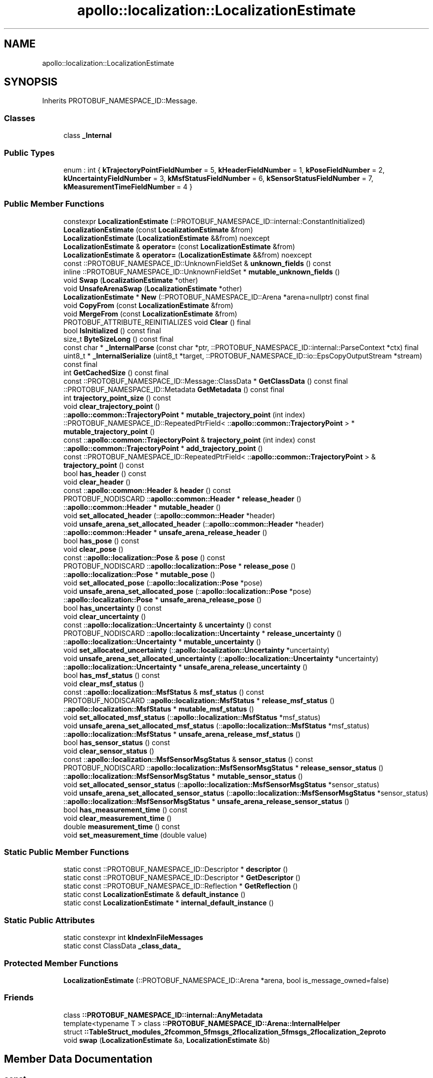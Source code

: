 .TH "apollo::localization::LocalizationEstimate" 3 "Sun Sep 3 2023" "Version 8.0" "Cyber-Cmake" \" -*- nroff -*-
.ad l
.nh
.SH NAME
apollo::localization::LocalizationEstimate
.SH SYNOPSIS
.br
.PP
.PP
Inherits PROTOBUF_NAMESPACE_ID::Message\&.
.SS "Classes"

.in +1c
.ti -1c
.RI "class \fB_Internal\fP"
.br
.in -1c
.SS "Public Types"

.in +1c
.ti -1c
.RI "enum : int { \fBkTrajectoryPointFieldNumber\fP = 5, \fBkHeaderFieldNumber\fP = 1, \fBkPoseFieldNumber\fP = 2, \fBkUncertaintyFieldNumber\fP = 3, \fBkMsfStatusFieldNumber\fP = 6, \fBkSensorStatusFieldNumber\fP = 7, \fBkMeasurementTimeFieldNumber\fP = 4 }"
.br
.in -1c
.SS "Public Member Functions"

.in +1c
.ti -1c
.RI "constexpr \fBLocalizationEstimate\fP (::PROTOBUF_NAMESPACE_ID::internal::ConstantInitialized)"
.br
.ti -1c
.RI "\fBLocalizationEstimate\fP (const \fBLocalizationEstimate\fP &from)"
.br
.ti -1c
.RI "\fBLocalizationEstimate\fP (\fBLocalizationEstimate\fP &&from) noexcept"
.br
.ti -1c
.RI "\fBLocalizationEstimate\fP & \fBoperator=\fP (const \fBLocalizationEstimate\fP &from)"
.br
.ti -1c
.RI "\fBLocalizationEstimate\fP & \fBoperator=\fP (\fBLocalizationEstimate\fP &&from) noexcept"
.br
.ti -1c
.RI "const ::PROTOBUF_NAMESPACE_ID::UnknownFieldSet & \fBunknown_fields\fP () const"
.br
.ti -1c
.RI "inline ::PROTOBUF_NAMESPACE_ID::UnknownFieldSet * \fBmutable_unknown_fields\fP ()"
.br
.ti -1c
.RI "void \fBSwap\fP (\fBLocalizationEstimate\fP *other)"
.br
.ti -1c
.RI "void \fBUnsafeArenaSwap\fP (\fBLocalizationEstimate\fP *other)"
.br
.ti -1c
.RI "\fBLocalizationEstimate\fP * \fBNew\fP (::PROTOBUF_NAMESPACE_ID::Arena *arena=nullptr) const final"
.br
.ti -1c
.RI "void \fBCopyFrom\fP (const \fBLocalizationEstimate\fP &from)"
.br
.ti -1c
.RI "void \fBMergeFrom\fP (const \fBLocalizationEstimate\fP &from)"
.br
.ti -1c
.RI "PROTOBUF_ATTRIBUTE_REINITIALIZES void \fBClear\fP () final"
.br
.ti -1c
.RI "bool \fBIsInitialized\fP () const final"
.br
.ti -1c
.RI "size_t \fBByteSizeLong\fP () const final"
.br
.ti -1c
.RI "const char * \fB_InternalParse\fP (const char *ptr, ::PROTOBUF_NAMESPACE_ID::internal::ParseContext *ctx) final"
.br
.ti -1c
.RI "uint8_t * \fB_InternalSerialize\fP (uint8_t *target, ::PROTOBUF_NAMESPACE_ID::io::EpsCopyOutputStream *stream) const final"
.br
.ti -1c
.RI "int \fBGetCachedSize\fP () const final"
.br
.ti -1c
.RI "const ::PROTOBUF_NAMESPACE_ID::Message::ClassData * \fBGetClassData\fP () const final"
.br
.ti -1c
.RI "::PROTOBUF_NAMESPACE_ID::Metadata \fBGetMetadata\fP () const final"
.br
.ti -1c
.RI "int \fBtrajectory_point_size\fP () const"
.br
.ti -1c
.RI "void \fBclear_trajectory_point\fP ()"
.br
.ti -1c
.RI "::\fBapollo::common::TrajectoryPoint\fP * \fBmutable_trajectory_point\fP (int index)"
.br
.ti -1c
.RI "::PROTOBUF_NAMESPACE_ID::RepeatedPtrField< ::\fBapollo::common::TrajectoryPoint\fP > * \fBmutable_trajectory_point\fP ()"
.br
.ti -1c
.RI "const ::\fBapollo::common::TrajectoryPoint\fP & \fBtrajectory_point\fP (int index) const"
.br
.ti -1c
.RI "::\fBapollo::common::TrajectoryPoint\fP * \fBadd_trajectory_point\fP ()"
.br
.ti -1c
.RI "const ::PROTOBUF_NAMESPACE_ID::RepeatedPtrField< ::\fBapollo::common::TrajectoryPoint\fP > & \fBtrajectory_point\fP () const"
.br
.ti -1c
.RI "bool \fBhas_header\fP () const"
.br
.ti -1c
.RI "void \fBclear_header\fP ()"
.br
.ti -1c
.RI "const ::\fBapollo::common::Header\fP & \fBheader\fP () const"
.br
.ti -1c
.RI "PROTOBUF_NODISCARD ::\fBapollo::common::Header\fP * \fBrelease_header\fP ()"
.br
.ti -1c
.RI "::\fBapollo::common::Header\fP * \fBmutable_header\fP ()"
.br
.ti -1c
.RI "void \fBset_allocated_header\fP (::\fBapollo::common::Header\fP *header)"
.br
.ti -1c
.RI "void \fBunsafe_arena_set_allocated_header\fP (::\fBapollo::common::Header\fP *header)"
.br
.ti -1c
.RI "::\fBapollo::common::Header\fP * \fBunsafe_arena_release_header\fP ()"
.br
.ti -1c
.RI "bool \fBhas_pose\fP () const"
.br
.ti -1c
.RI "void \fBclear_pose\fP ()"
.br
.ti -1c
.RI "const ::\fBapollo::localization::Pose\fP & \fBpose\fP () const"
.br
.ti -1c
.RI "PROTOBUF_NODISCARD ::\fBapollo::localization::Pose\fP * \fBrelease_pose\fP ()"
.br
.ti -1c
.RI "::\fBapollo::localization::Pose\fP * \fBmutable_pose\fP ()"
.br
.ti -1c
.RI "void \fBset_allocated_pose\fP (::\fBapollo::localization::Pose\fP *pose)"
.br
.ti -1c
.RI "void \fBunsafe_arena_set_allocated_pose\fP (::\fBapollo::localization::Pose\fP *pose)"
.br
.ti -1c
.RI "::\fBapollo::localization::Pose\fP * \fBunsafe_arena_release_pose\fP ()"
.br
.ti -1c
.RI "bool \fBhas_uncertainty\fP () const"
.br
.ti -1c
.RI "void \fBclear_uncertainty\fP ()"
.br
.ti -1c
.RI "const ::\fBapollo::localization::Uncertainty\fP & \fBuncertainty\fP () const"
.br
.ti -1c
.RI "PROTOBUF_NODISCARD ::\fBapollo::localization::Uncertainty\fP * \fBrelease_uncertainty\fP ()"
.br
.ti -1c
.RI "::\fBapollo::localization::Uncertainty\fP * \fBmutable_uncertainty\fP ()"
.br
.ti -1c
.RI "void \fBset_allocated_uncertainty\fP (::\fBapollo::localization::Uncertainty\fP *uncertainty)"
.br
.ti -1c
.RI "void \fBunsafe_arena_set_allocated_uncertainty\fP (::\fBapollo::localization::Uncertainty\fP *uncertainty)"
.br
.ti -1c
.RI "::\fBapollo::localization::Uncertainty\fP * \fBunsafe_arena_release_uncertainty\fP ()"
.br
.ti -1c
.RI "bool \fBhas_msf_status\fP () const"
.br
.ti -1c
.RI "void \fBclear_msf_status\fP ()"
.br
.ti -1c
.RI "const ::\fBapollo::localization::MsfStatus\fP & \fBmsf_status\fP () const"
.br
.ti -1c
.RI "PROTOBUF_NODISCARD ::\fBapollo::localization::MsfStatus\fP * \fBrelease_msf_status\fP ()"
.br
.ti -1c
.RI "::\fBapollo::localization::MsfStatus\fP * \fBmutable_msf_status\fP ()"
.br
.ti -1c
.RI "void \fBset_allocated_msf_status\fP (::\fBapollo::localization::MsfStatus\fP *msf_status)"
.br
.ti -1c
.RI "void \fBunsafe_arena_set_allocated_msf_status\fP (::\fBapollo::localization::MsfStatus\fP *msf_status)"
.br
.ti -1c
.RI "::\fBapollo::localization::MsfStatus\fP * \fBunsafe_arena_release_msf_status\fP ()"
.br
.ti -1c
.RI "bool \fBhas_sensor_status\fP () const"
.br
.ti -1c
.RI "void \fBclear_sensor_status\fP ()"
.br
.ti -1c
.RI "const ::\fBapollo::localization::MsfSensorMsgStatus\fP & \fBsensor_status\fP () const"
.br
.ti -1c
.RI "PROTOBUF_NODISCARD ::\fBapollo::localization::MsfSensorMsgStatus\fP * \fBrelease_sensor_status\fP ()"
.br
.ti -1c
.RI "::\fBapollo::localization::MsfSensorMsgStatus\fP * \fBmutable_sensor_status\fP ()"
.br
.ti -1c
.RI "void \fBset_allocated_sensor_status\fP (::\fBapollo::localization::MsfSensorMsgStatus\fP *sensor_status)"
.br
.ti -1c
.RI "void \fBunsafe_arena_set_allocated_sensor_status\fP (::\fBapollo::localization::MsfSensorMsgStatus\fP *sensor_status)"
.br
.ti -1c
.RI "::\fBapollo::localization::MsfSensorMsgStatus\fP * \fBunsafe_arena_release_sensor_status\fP ()"
.br
.ti -1c
.RI "bool \fBhas_measurement_time\fP () const"
.br
.ti -1c
.RI "void \fBclear_measurement_time\fP ()"
.br
.ti -1c
.RI "double \fBmeasurement_time\fP () const"
.br
.ti -1c
.RI "void \fBset_measurement_time\fP (double value)"
.br
.in -1c
.SS "Static Public Member Functions"

.in +1c
.ti -1c
.RI "static const ::PROTOBUF_NAMESPACE_ID::Descriptor * \fBdescriptor\fP ()"
.br
.ti -1c
.RI "static const ::PROTOBUF_NAMESPACE_ID::Descriptor * \fBGetDescriptor\fP ()"
.br
.ti -1c
.RI "static const ::PROTOBUF_NAMESPACE_ID::Reflection * \fBGetReflection\fP ()"
.br
.ti -1c
.RI "static const \fBLocalizationEstimate\fP & \fBdefault_instance\fP ()"
.br
.ti -1c
.RI "static const \fBLocalizationEstimate\fP * \fBinternal_default_instance\fP ()"
.br
.in -1c
.SS "Static Public Attributes"

.in +1c
.ti -1c
.RI "static constexpr int \fBkIndexInFileMessages\fP"
.br
.ti -1c
.RI "static const ClassData \fB_class_data_\fP"
.br
.in -1c
.SS "Protected Member Functions"

.in +1c
.ti -1c
.RI "\fBLocalizationEstimate\fP (::PROTOBUF_NAMESPACE_ID::Arena *arena, bool is_message_owned=false)"
.br
.in -1c
.SS "Friends"

.in +1c
.ti -1c
.RI "class \fB::PROTOBUF_NAMESPACE_ID::internal::AnyMetadata\fP"
.br
.ti -1c
.RI "template<typename T > class \fB::PROTOBUF_NAMESPACE_ID::Arena::InternalHelper\fP"
.br
.ti -1c
.RI "struct \fB::TableStruct_modules_2fcommon_5fmsgs_2flocalization_5fmsgs_2flocalization_2eproto\fP"
.br
.ti -1c
.RI "void \fBswap\fP (\fBLocalizationEstimate\fP &a, \fBLocalizationEstimate\fP &b)"
.br
.in -1c
.SH "Member Data Documentation"
.PP 
.SS "const ::PROTOBUF_NAMESPACE_ID::Message::ClassData apollo::localization::LocalizationEstimate::_class_data_\fC [static]\fP"
\fBInitial value:\fP
.PP
.nf
= {
    ::PROTOBUF_NAMESPACE_ID::Message::CopyWithSizeCheck,
    LocalizationEstimate::MergeImpl
}
.fi
.SS "constexpr int apollo::localization::LocalizationEstimate::kIndexInFileMessages\fC [static]\fP, \fC [constexpr]\fP"
\fBInitial value:\fP
.PP
.nf
=
    1
.fi


.SH "Author"
.PP 
Generated automatically by Doxygen for Cyber-Cmake from the source code\&.
